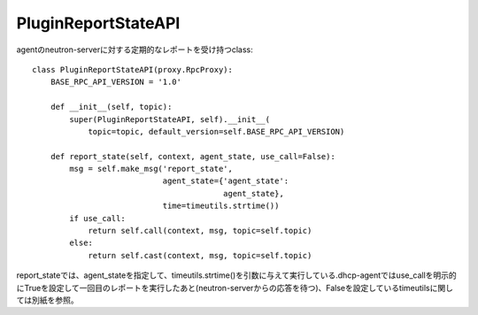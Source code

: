 ==============================
PluginReportStateAPI
==============================

agentのneutron-serverに対する定期的なレポートを受け持つclass::

  class PluginReportStateAPI(proxy.RpcProxy):
      BASE_RPC_API_VERSION = '1.0'
  
      def __init__(self, topic):
          super(PluginReportStateAPI, self).__init__(
              topic=topic, default_version=self.BASE_RPC_API_VERSION)
  
      def report_state(self, context, agent_state, use_call=False):
          msg = self.make_msg('report_state',
                              agent_state={'agent_state':
                                           agent_state},
                              time=timeutils.strtime())
          if use_call:
              return self.call(context, msg, topic=self.topic)
          else:
              return self.cast(context, msg, topic=self.topic)

report_stateでは、agent_stateを指定して、timeutils.strtime()を引数に与えて実行している.dhcp-agentではuse_callを明示的にTrueを設定して一回目のレポートを実行したあと(neutron-serverからの応答を待つ)、Falseを設定しているtimeutilsに関しては別紙を参照。

